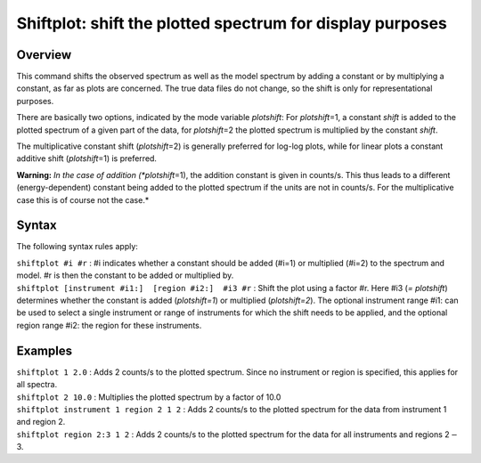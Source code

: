 .. _sec:shiftplot:

Shiftplot: shift the plotted spectrum for display purposes
==========================================================

Overview
~~~~~~~~

This command shifts the observed spectrum as well as the model spectrum
by adding a constant or by multiplying a constant, as far as plots are
concerned. The true data files do not change, so the shift is only for
representational purposes.

There are basically two options, indicated by the mode variable
*plotshift*: For *plotshift*\ =1, a constant *shift* is added to the
plotted spectrum of a given part of the data, for *plotshift*\ =2 the
plotted spectrum is multiplied by the constant *shift*.

The multiplicative constant shift (*plotshift*\ =2) is generally
preferred for log-log plots, while for linear plots a constant additive
shift (*plotshift*\ =1) is preferred.

**Warning:** *In the case of addition (*plotshift*\ =1), the addition
constant is given in counts/s. This thus leads to a different
(energy-dependent) constant being added to the plotted spectrum if the
units are not in counts/s. For the multiplicative case this is of course
not the case.*

Syntax
~~~~~~

The following syntax rules apply:

| ``shiftplot #i #r`` : #i indicates whether a constant should be added
  (#i=1) or multiplied (#i=2) to the spectrum and model. #r is then the
  constant to be added or multiplied by.
| ``shiftplot [instrument #i1:]  [region #i2:]  #i3 #r`` : Shift the
  plot using a factor #r. Here #i3 (*= plotshift*) determines whether
  the constant is added (*plotshift=1*) or multiplied (*plotshift=2*).
  The optional instrument range #i1: can be used to select a single
  instrument or range of instruments for which the shift needs to be
  applied, and the optional region range #i2: the region for these
  instruments.

Examples
~~~~~~~~

| ``shiftplot 1 2.0`` : Adds 2 counts/s to the plotted spectrum. Since
  no instrument or region is specified, this applies for all spectra.
| ``shiftplot 2 10.0`` : Multiplies the plotted spectrum by a factor of
  10.0
| ``shiftplot instrument 1 region 2 1 2`` : Adds 2 counts/s to the
  plotted spectrum for the data from instrument 1 and region 2.
| ``shiftplot region 2:3 1 2`` : Adds 2 counts/s to the plotted spectrum
  for the data for all instruments and regions 2\ :math:`-`\ 3.

